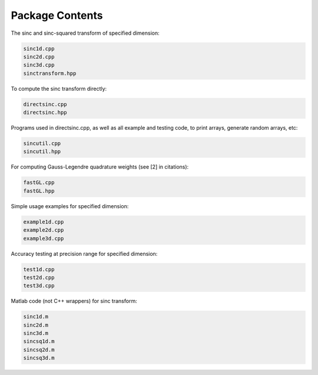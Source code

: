 Package Contents
=========================================

The sinc and sinc-squared transform of specified dimension:

.. code::

	sinc1d.cpp
	sinc2d.cpp
	sinc3d.cpp
	sinctransform.hpp

To compute the sinc transform directly:

.. code::

	directsinc.cpp
	directsinc.hpp


Programs used in directsinc.cpp, as well as all example and testing code, to print arrays, generate random arrays, etc:

.. code::

	sincutil.cpp
	sincutil.hpp


For computing Gauss-Legendre quadrature weights (see [2] in citations):

.. code::

	fastGL.cpp
	fastGL.hpp

Simple usage examples for specified dimension:

.. code::
	
	example1d.cpp
	example2d.cpp
	example3d.cpp

Accuracy testing at precision range for specified dimension:

.. code::

	test1d.cpp
	test2d.cpp
	test3d.cpp

Matlab code (not C++ wrappers) for sinc transform:

.. code::

	sinc1d.m
	sinc2d.m
	sinc3d.m
	sincsq1d.m
	sincsq2d.m
	sincsq3d.m
